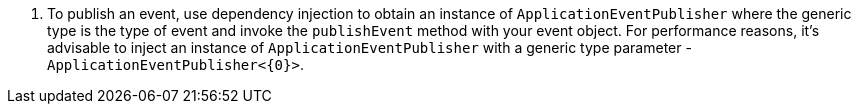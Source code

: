 <.> To publish an event, use dependency injection to obtain an instance of `ApplicationEventPublisher` where the generic type is the type of event and invoke the `publishEvent` method with your event object. For performance reasons, it’s advisable to inject an instance of `ApplicationEventPublisher` with a generic type parameter - `ApplicationEventPublisher<{0}>`.
